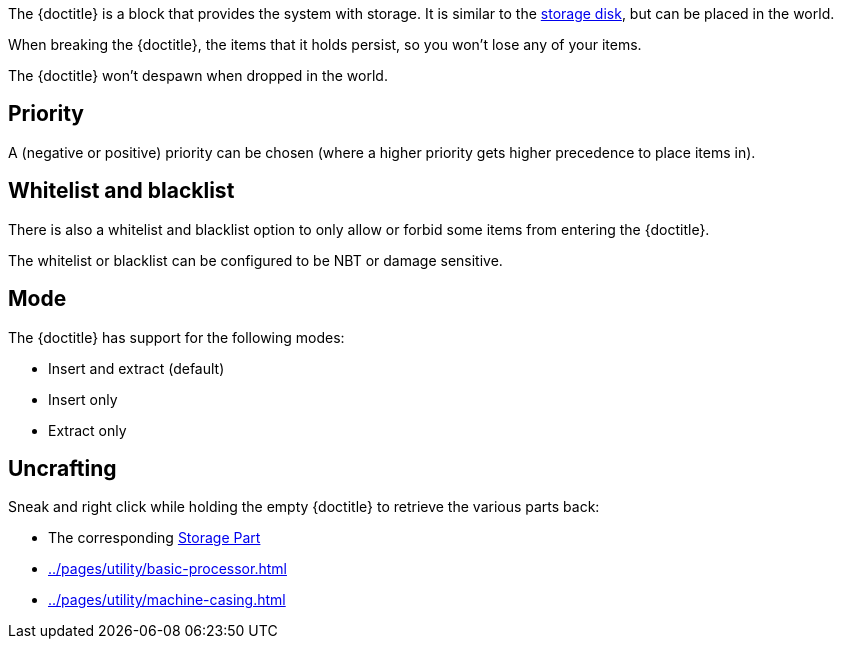 The {doctitle} is a block that provides the system with storage.
It is similar to the xref:../pages/storage/index.adoc#_storage_disks[storage disk], but can be placed in the world.

When breaking the {doctitle}, the items that it holds persist, so you won't lose any of your items.

The {doctitle} won't despawn when dropped in the world.

== Priority

A (negative or positive) priority can be chosen (where a higher priority gets higher precedence to place items in).

== Whitelist and blacklist

There is also a whitelist and blacklist option to only allow or forbid some items from entering the {doctitle}.

The whitelist or blacklist can be configured to be NBT or damage sensitive.

== Mode

The {doctitle} has support for the following modes:

- Insert and extract (default)
- Insert only
- Extract only

== Uncrafting

Sneak and right click while holding the empty {doctitle} to retrieve the various parts back:

- The corresponding xref:../pages/storage/index.adoc#_storage_parts[Storage Part]
- xref:../pages/utility/basic-processor.adoc[]
- xref:../pages/utility/machine-casing.adoc[]